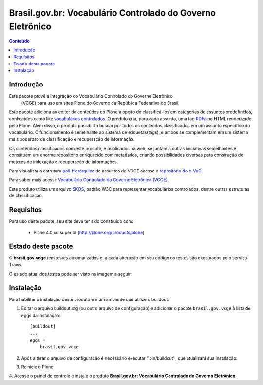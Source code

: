 ***************************************************************
Brasil.gov.br: Vocabulário Controlado do Governo Eletrônico
***************************************************************

.. contents:: Conteúdo
   :depth: 2

Introdução
-----------

Este pacote provê a integração do Vocabulário Controlado do Governo Eletrônico
 (VCGE) para uso em sites Plone do Governo da República Federativa do Brasil.

Este pacote adiciona ao editor de conteúdos do Plone a opção de classificá-los em categorias de assuntos predefinidos, conhecidos como like `vocabulários controlados <http://en.wikipedia.org/wiki/Controlled_vocabulary>`_. O produto cria, para cada assunto, uma tag `RDFa <http://pt.wikipedia.org/wiki/RDFa>`_ no HTML renderizado pelo Plone. Além disso, o produto possibilita buscar por todos os conteúdos classificados em um assunto específico do vocabulário. O funcionamento é semelhante ao sistema de etiquetas(tags), e ambos se complementam em um sistema mais poderoso de classificação e recuperação de informação.

Os conteúdos classificados com este produto, e publicados na web, se juntam a outras iniciativas semelhantes e constituem um enorme repositório enriquecido com metadados, criando possibilidades diversas para construção de motores de indexação e recuperação de informações.

Para visualizar a estrutura `poli-hierárquica <http://eurovoc.europa.eu/drupal/?q=pt/node/924>`_ de assuntos do VCGE acesse o `repositório do e-VoG <http://vocab.e.gov.br/2011/03/vcge>`_.

Para saber mais acesse `Vocabulário Controlado do Governo Eletrônico (VCGE) <http://www.governoeletronico.gov.br/acoes-e-projetos/e-ping-padroes-de-interoperabilidade/vcge>`_.

Este produto utiliza um arquivo `SKOS <http://en.wikipedia.org/wiki/Simple_Knowledge_Organization_System>`_, padrão W3C para representar vocabulários controlados, dentre outras estruturas de classificação.

Requisitos
------------

Para uso deste pacote, seu site deve ter sido construído com:

    * Plone 4.0 ou superior (http://plone.org/products/plone)

Estado deste pacote
---------------------

O **brasil.gov.vcge** tem testes automatizados e, a cada alteração em seu
código os testes são executados pelo serviço Travis. 

O estado atual dos testes pode ser visto na imagem a seguir:

.. image:: https://secure.travis-ci.org/plonegovbr/brasil.gov.vcge.png?branch=master
    :target: http://travis-ci.org/plonegovbr/brasil.gov.vcge

Instalação
------------

Para habilitar a instalação deste produto em um ambiente que utilize o
buildout:

1. Editar o arquivo buildout.cfg (ou outro arquivo de configuração) e
   adicionar o pacote ``brasil.gov.vcge`` à lista de eggs da instalação::

        [buildout]
        ...
        eggs =
            brasil.gov.vcge

2. Após alterar o arquivo de configuração é necessário executar
   ''bin/buildout'', que atualizará sua instalação.

3. Reinicie o Plone

4. Acesse o painel de controle e instale o produto
**Brasil.gov.br: Vocabulário Controlado do Governo Eletrônico**.
